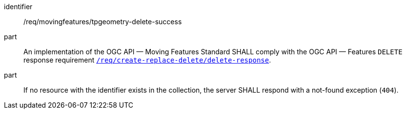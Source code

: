 ////
[[req_mf-tpgeometry-response-delete]]
[width="90%",cols="2,6a",options="header"]
|===
^|*Requirement {counter:req-id}* |*/req/movingfeatures/tpgeometry-delete-success*
^|A |An implementation of the OGC API — Moving Features Standard SHALL comply with the OGC API — Features `DELETE` response requirement link:http://docs.ogc.org/DRAFTS/20-002.html#_response_3[`/req/create-replace-delete/delete-response`].
^|B |If no resource with the identifier exists in the collection, the server SHALL respond with a not-found exception (`404`).
|===
////

[[req_mf-tpgeometry-response-delete]]
[requirement]
====
[%metadata]
identifier:: /req/movingfeatures/tpgeometry-delete-success
part:: An implementation of the OGC API — Moving Features Standard SHALL comply with the OGC API — Features `DELETE` response requirement link:http://docs.ogc.org/DRAFTS/20-002.html#_response_3[`/req/create-replace-delete/delete-response`].
part:: If no resource with the identifier exists in the collection, the server SHALL respond with a not-found exception (`404`).
====
